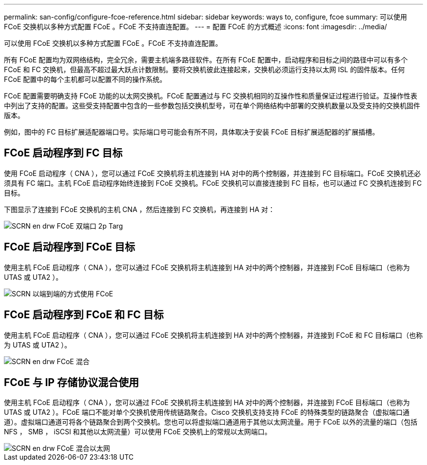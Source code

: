 ---
permalink: san-config/configure-fcoe-reference.html 
sidebar: sidebar 
keywords: ways to, configure, fcoe 
summary: 可以使用 FCoE 交换机以多种方式配置 FCoE 。FCoE 不支持直连配置。 
---
= 配置 FCoE 的方式概述
:icons: font
:imagesdir: ../media/


[role="lead"]
可以使用 FCoE 交换机以多种方式配置 FCoE 。FCoE 不支持直连配置。

所有 FCoE 配置均为双网络结构，完全冗余，需要主机端多路径软件。在所有 FCoE 配置中，启动程序和目标之间的路径中可以有多个 FCoE 和 FC 交换机，但最高不超过最大跃点计数限制。要将交换机彼此连接起来，交换机必须运行支持以太网 ISL 的固件版本。任何 FCoE 配置中的每个主机都可以配置不同的操作系统。

FCoE 配置需要明确支持 FCoE 功能的以太网交换机。FCoE 配置通过与 FC 交换机相同的互操作性和质量保证过程进行验证。互操作性表中列出了支持的配置。这些受支持配置中包含的一些参数包括交换机型号，可在单个网络结构中部署的交换机数量以及受支持的交换机固件版本。

例如，图中的 FC 目标扩展适配器端口号。实际端口号可能会有所不同，具体取决于安装 FCoE 目标扩展适配器的扩展插槽。



== FCoE 启动程序到 FC 目标

使用 FCoE 启动程序（ CNA ），您可以通过 FCoE 交换机将主机连接到 HA 对中的两个控制器，并连接到 FC 目标端口。FCoE 交换机还必须具有 FC 端口。主机 FCoE 启动程序始终连接到 FCoE 交换机。FCoE 交换机可以直接连接到 FC 目标，也可以通过 FC 交换机连接到 FC 目标。

下图显示了连接到 FCoE 交换机的主机 CNA ，然后连接到 FC 交换机，再连接到 HA 对：

image::../media/scrn-en-drw-fcoe-dual-2p-targ.gif[SCRN en drw FCoE 双端口 2p Targ]



== FCoE 启动程序到 FCoE 目标

使用主机 FCoE 启动程序（ CNA ），您可以通过 FCoE 交换机将主机连接到 HA 对中的两个控制器，并连接到 FCoE 目标端口（也称为 UTAS 或 UTA2 ）。

image::../media/scrn_en_drw_fcoe-end-to-end.png[SCRN 以端到端的方式使用 FCoE]



== FCoE 启动程序到 FCoE 和 FC 目标

使用主机 FCoE 启动程序（ CNA ），您可以通过 FCoE 交换机将主机连接到 HA 对中的两个控制器，并连接到 FCoE 和 FC 目标端口（也称为 UTAS 或 UTA2 ）。

image::../media/scrn_en_drw_fcoe-mixed.png[SCRN en drw FCoE 混合]



== FCoE 与 IP 存储协议混合使用

使用主机 FCoE 启动程序（ CNA ），您可以通过 FCoE 交换机将主机连接到 HA 对中的两个控制器，并连接到 FCoE 目标端口（也称为 UTAS 或 UTA2 ）。FCoE 端口不能对单个交换机使用传统链路聚合。Cisco 交换机支持支持 FCoE 的特殊类型的链路聚合（虚拟端口通道）。虚拟端口通道可将各个链路聚合到两个交换机。您也可以将虚拟端口通道用于其他以太网流量。用于 FCoE 以外的流量的端口（包括 NFS ， SMB ， iSCSI 和其他以太网流量）可以使用 FCoE 交换机上的常规以太网端口。

image::../media/scrn_en_drw_fcoe-mixed-ethernet.png[SCRN en drw FCoE 混合以太网]
